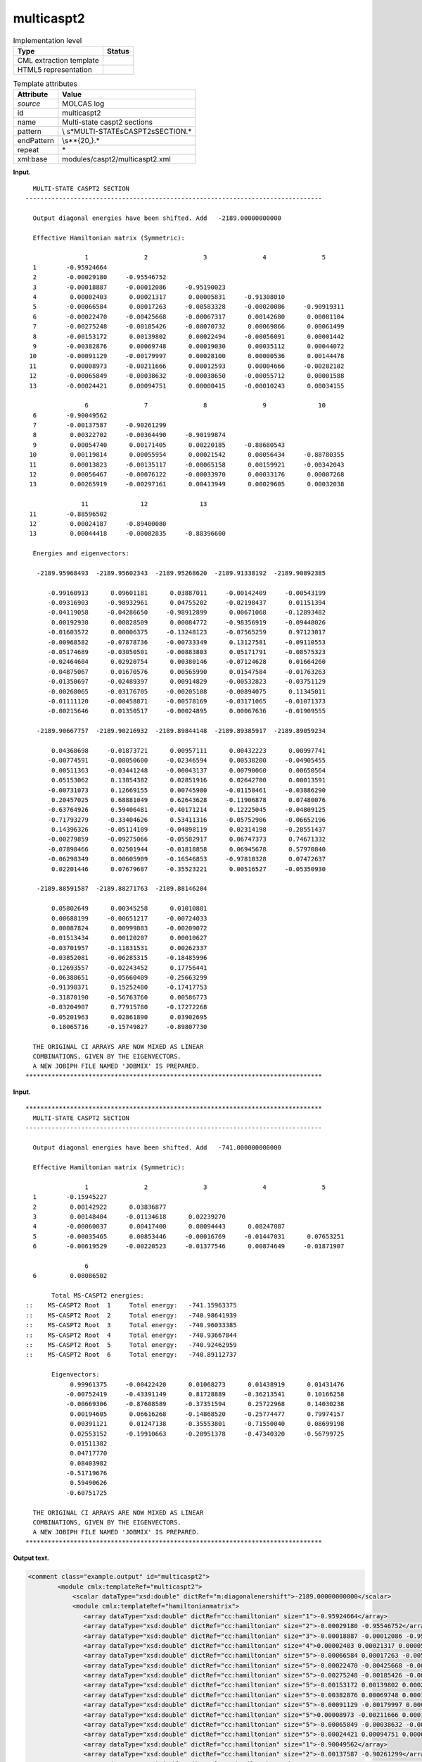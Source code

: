 .. _multicaspt2-d3e23105:

multicaspt2
===========

.. table:: Implementation level

   +-----------------------------------+-----------------------------------+
   | Type                              | Status                            |
   +===================================+===================================+
   | CML extraction template           | |image0|                          |
   +-----------------------------------+-----------------------------------+
   | HTML5 representation              | |image1|                          |
   +-----------------------------------+-----------------------------------+

.. table:: Template attributes

   +-----------------------------------+-----------------------------------+
   | Attribute                         | Value                             |
   +===================================+===================================+
   | *source*                          | MOLCAS log                        |
   +-----------------------------------+-----------------------------------+
   | id                                | multicaspt2                       |
   +-----------------------------------+-----------------------------------+
   | name                              | Multi-state caspt2 sections       |
   +-----------------------------------+-----------------------------------+
   | pattern                           | \\                                |
   |                                   | s*MULTI-STATE\sCASPT2\sSECTION.\* |
   +-----------------------------------+-----------------------------------+
   | endPattern                        | \\s*\*{20,}.\*                    |
   +-----------------------------------+-----------------------------------+
   | repeat                            | \*                                |
   +-----------------------------------+-----------------------------------+
   | xml:base                          | modules/caspt2/multicaspt2.xml    |
   +-----------------------------------+-----------------------------------+

**Input.**

::

     MULTI-STATE CASPT2 SECTION
   --------------------------------------------------------------------------------
    
     Output diagonal energies have been shifted. Add   -2189.00000000000     
    
     Effective Hamiltonian matrix (Symmetric):
    
                   1               2               3               4               5
     1        -0.95924664
     2        -0.00029180     -0.95546752
     3        -0.00018887     -0.00012086     -0.95190023
     4         0.00002403      0.00021317      0.00005831     -0.91308010
     5        -0.00066584      0.00017263     -0.00583328     -0.00020086     -0.90919311
     6        -0.00022470     -0.00425668     -0.00067317      0.00142680      0.00081104
     7        -0.00275248     -0.00185426     -0.00070732      0.00069866      0.00061499
     8        -0.00153172      0.00139802      0.00022494     -0.00056091      0.00001442
     9        -0.00382876      0.00069748      0.00019030      0.00035112      0.00044072
    10        -0.00091129     -0.00179997      0.00028100      0.00000536      0.00144478
    11         0.00008973     -0.00211666      0.00012593      0.00004666     -0.00282182
    12        -0.00065849     -0.00038632     -0.00038650     -0.00055712      0.00001588
    13        -0.00024421      0.00094751      0.00000415     -0.00010243      0.00034155
    
                   6               7               8               9              10
     6        -0.90049562
     7        -0.00137587     -0.90261299
     8         0.00322702     -0.00364490     -0.90199874
     9         0.00054740      0.00171405      0.00220185     -0.88680543
    10         0.00119814      0.00055954      0.00021542      0.00056434     -0.88780355
    11         0.00013823     -0.00135117     -0.00065158      0.00159921     -0.00342043
    12         0.00056467     -0.00076122     -0.00033970      0.00033176      0.00007268
    13         0.00265919     -0.00297161      0.00413949      0.00029605      0.00032038
    
                  11              12              13
    11        -0.88596502
    12         0.00024187     -0.89400080
    13         0.00044418     -0.00082835     -0.88396600
    
     Energies and eigenvectors:
    
      -2189.95968493  -2189.95602343  -2189.95268620  -2189.91338192  -2189.90892385
    
         -0.99160913      0.09601181      0.03887011     -0.00142409     -0.00543199
         -0.09316903     -0.98932961      0.04755202     -0.02198437      0.01151394
         -0.04119058     -0.04286650     -0.98912899      0.00671068     -0.12893482
          0.00192938      0.00828509      0.00084772     -0.98356919     -0.09448026
         -0.01603572      0.00006375     -0.13248123     -0.07565259      0.97123017
         -0.00968582     -0.07878736     -0.00733349      0.13127581     -0.09110553
         -0.05174689     -0.03050501     -0.00883803      0.05171791     -0.08575323
         -0.02464604      0.02920754      0.00380146     -0.07124628      0.01664260
         -0.04875067      0.01670576      0.00565990      0.01547584     -0.01763263
         -0.01350697     -0.02489397      0.00914829     -0.00532823     -0.03751129
         -0.00268065     -0.03176705     -0.00205108     -0.00894075      0.11345011
         -0.01111120     -0.00458871     -0.00578169     -0.03171065     -0.01071373
         -0.00215646      0.01350517     -0.00024895      0.00067636     -0.01909555
    
      -2189.90667757  -2189.90216932  -2189.89844148  -2189.89385917  -2189.89059234
    
          0.04368698     -0.01873721      0.00957111      0.00432223      0.00997741
         -0.00774591     -0.08050600     -0.02346594      0.00538200     -0.04905455
          0.00511363     -0.03441248     -0.00043137      0.00790060      0.00650564
          0.05153062      0.13854382      0.02851916      0.02642700      0.00013591
         -0.00731073      0.12669155      0.00745980     -0.01158461     -0.03886290
          0.20457025      0.68881049      0.62643628     -0.11906878      0.07480076
         -0.63764926      0.59406481     -0.40171214      0.12225045     -0.04809125
         -0.71793279     -0.33404626      0.53411316     -0.05752906     -0.06652196
          0.14396326     -0.05114109     -0.04898119      0.02314198     -0.28551437
         -0.00279859     -0.09275066     -0.05582917      0.06747373      0.74671332
         -0.07898466      0.02501944     -0.01818858      0.06945678      0.57970840
         -0.06298349      0.00605909     -0.16546853     -0.97810328      0.07472637
          0.02201446      0.07679687     -0.35523221      0.00516527     -0.05350930
    
      -2189.88591587  -2189.88271763  -2189.88146204
    
          0.05802649      0.00345258      0.01010881
          0.00688199     -0.00651217     -0.00724033
          0.00087824      0.00999883     -0.00209072
         -0.01513434      0.00120207      0.00010627
         -0.03701957     -0.11831531      0.00262337
         -0.03852081     -0.06285315     -0.18485996
         -0.12693557     -0.02243452      0.17756441
         -0.06388651     -0.05660409     -0.25663299
         -0.91398371      0.15252480     -0.17417753
         -0.31870190     -0.56763760      0.00586773
         -0.03204907      0.77915780     -0.17272268
         -0.05201963      0.02861890      0.03902695
          0.18065716     -0.15749827     -0.89807730
    
     THE ORIGINAL CI ARRAYS ARE NOW MIXED AS LINEAR
     COMBINATIONS, GIVEN BY THE EIGENVECTORS.
     A NEW JOBIPH FILE NAMED 'JOBMIX' IS PREPARED.
   ********************************************************************************    
       

**Input.**

::

   ********************************************************************************
     MULTI-STATE CASPT2 SECTION
   --------------------------------------------------------------------------------

     Output diagonal energies have been shifted. Add   -741.000000000000

     Effective Hamiltonian matrix (Symmetric):

                   1               2               3               4               5
     1        -0.15945227
     2         0.00142922      0.03836877
     3         0.00148404     -0.01134618      0.02239270
     4        -0.00060037      0.00417400      0.00094443      0.08247087
     5        -0.00035465      0.00853446     -0.00016769     -0.01447031      0.07653251
     6        -0.00619529     -0.00220523     -0.01377546      0.00874649     -0.01871907

                   6
     6         0.08086502

          Total MS-CASPT2 energies:
   ::    MS-CASPT2 Root  1     Total energy:   -741.15963375
   ::    MS-CASPT2 Root  2     Total energy:   -740.98641939
   ::    MS-CASPT2 Root  3     Total energy:   -740.96033385
   ::    MS-CASPT2 Root  4     Total energy:   -740.93667844
   ::    MS-CASPT2 Root  5     Total energy:   -740.92462959
   ::    MS-CASPT2 Root  6     Total energy:   -740.89112737

          Eigenvectors:
               0.99961375     -0.00422420      0.01068273      0.01438919      0.01431476
              -0.00752419     -0.43391149      0.81728889     -0.36213541      0.10166258
              -0.00669306     -0.87608589     -0.37351594      0.25722968      0.14030238
               0.00194605      0.06616268     -0.14868520     -0.25774477      0.79974157
               0.00391121      0.01247138     -0.35553801     -0.71550040      0.08699198
               0.02553152     -0.19910663     -0.20951378     -0.47340320     -0.56799725
               0.01511382
               0.04717770
               0.08403982
              -0.51719676
               0.59490626
              -0.60751725

     THE ORIGINAL CI ARRAYS ARE NOW MIXED AS LINEAR
     COMBINATIONS, GIVEN BY THE EIGENVECTORS.
     A NEW JOBIPH FILE NAMED 'JOBMIX' IS PREPARED.
   ********************************************************************************    
       

**Output text.**

.. code:: xml

   <comment class="example.output" id="multicaspt2">
           <module cmlx:templateRef="multicaspt2">
               <scalar dataType="xsd:double" dictRef="m:diagonalenershift">-2189.00000000000</scalar>
               <module cmlx:templateRef="hamiltonianmatrix">
                  <array dataType="xsd:double" dictRef="cc:hamiltonian" size="1">-0.95924664</array>
                  <array dataType="xsd:double" dictRef="cc:hamiltonian" size="2">-0.00029180 -0.95546752</array>
                  <array dataType="xsd:double" dictRef="cc:hamiltonian" size="3">-0.00018887 -0.00012086 -0.95190023</array>
                  <array dataType="xsd:double" dictRef="cc:hamiltonian" size="4">0.00002403 0.00021317 0.00005831 -0.91308010</array>
                  <array dataType="xsd:double" dictRef="cc:hamiltonian" size="5">-0.00066584 0.00017263 -0.00583328 -0.00020086 -0.90919311</array>
                  <array dataType="xsd:double" dictRef="cc:hamiltonian" size="5">-0.00022470 -0.00425668 -0.00067317 0.00142680 0.00081104</array>
                  <array dataType="xsd:double" dictRef="cc:hamiltonian" size="5">-0.00275248 -0.00185426 -0.00070732 0.00069866 0.00061499</array>
                  <array dataType="xsd:double" dictRef="cc:hamiltonian" size="5">-0.00153172 0.00139802 0.00022494 -0.00056091 0.00001442</array>
                  <array dataType="xsd:double" dictRef="cc:hamiltonian" size="5">-0.00382876 0.00069748 0.00019030 0.00035112 0.00044072</array>
                  <array dataType="xsd:double" dictRef="cc:hamiltonian" size="5">-0.00091129 -0.00179997 0.00028100 0.00000536 0.00144478</array>
                  <array dataType="xsd:double" dictRef="cc:hamiltonian" size="5">0.00008973 -0.00211666 0.00012593 0.00004666 -0.00282182</array>
                  <array dataType="xsd:double" dictRef="cc:hamiltonian" size="5">-0.00065849 -0.00038632 -0.00038650 -0.00055712 0.00001588</array>
                  <array dataType="xsd:double" dictRef="cc:hamiltonian" size="5">-0.00024421 0.00094751 0.00000415 -0.00010243 0.00034155</array>
                  <array dataType="xsd:double" dictRef="cc:hamiltonian" size="1">-0.90049562</array>
                  <array dataType="xsd:double" dictRef="cc:hamiltonian" size="2">-0.00137587 -0.90261299</array>
                  <array dataType="xsd:double" dictRef="cc:hamiltonian" size="3">0.00322702 -0.00364490 -0.90199874</array>
                  <array dataType="xsd:double" dictRef="cc:hamiltonian" size="4">0.00054740 0.00171405 0.00220185 -0.88680543</array>
                  <array dataType="xsd:double" dictRef="cc:hamiltonian" size="5">0.00119814 0.00055954 0.00021542 0.00056434 -0.88780355</array>
                  <array dataType="xsd:double" dictRef="cc:hamiltonian" size="5">0.00013823 -0.00135117 -0.00065158 0.00159921 -0.00342043</array>
                  <array dataType="xsd:double" dictRef="cc:hamiltonian" size="5">0.00056467 -0.00076122 -0.00033970 0.00033176 0.00007268</array>
                  <array dataType="xsd:double" dictRef="cc:hamiltonian" size="5">0.00265919 -0.00297161 0.00413949 0.00029605 0.00032038</array>
                  <array dataType="xsd:double" dictRef="cc:hamiltonian" size="1">-0.88596502</array>
                  <array dataType="xsd:double" dictRef="cc:hamiltonian" size="2">0.00024187 -0.89400080</array>
                  <array dataType="xsd:double" dictRef="cc:hamiltonian" size="3">0.00044418 -0.00082835 -0.88396600</array>
               </module>
               <module cmlx:templateRef="eigenvectors">
                  <array dataType="xsd:double" dictRef="m:rootenergy" size="5">-2189.95968493 -2189.95602343 -2189.95268620 -2189.91338192 -2189.90892385</array>
                  <array dataType="xsd:double" dictRef="m:eigenvector" size="13">-0.99160913 -0.09316903 -0.04119058 0.00192938 -0.01603572 -0.00968582 -0.05174689 -0.02464604 -0.04875067 -0.01350697 -0.00268065 -0.01111120 -0.00215646</array>
                  <array dataType="xsd:double" dictRef="m:eigenvector" size="13">0.09601181 -0.98932961 -0.04286650 0.00828509 0.00006375 -0.07878736 -0.03050501 0.02920754 0.01670576 -0.02489397 -0.03176705 -0.00458871 0.01350517</array>
                  <array dataType="xsd:double" dictRef="m:eigenvector" size="13">0.03887011 0.04755202 -0.98912899 0.00084772 -0.13248123 -0.00733349 -0.00883803 0.00380146 0.00565990 0.00914829 -0.00205108 -0.00578169 -0.00024895</array>
                  <array dataType="xsd:double" dictRef="m:eigenvector" size="13">-0.00142409 -0.02198437 0.00671068 -0.98356919 -0.07565259 0.13127581 0.05171791 -0.07124628 0.01547584 -0.00532823 -0.00894075 -0.03171065 0.00067636</array>
                  <array dataType="xsd:double" dictRef="m:eigenvector" size="13">-0.00543199 0.01151394 -0.12893482 -0.09448026 0.97123017 -0.09110553 -0.08575323 0.01664260 -0.01763263 -0.03751129 0.11345011 -0.01071373 -0.01909555</array>
                  <array dataType="xsd:double" dictRef="m:rootenergy" size="5">-2189.90667757 -2189.90216932 -2189.89844148 -2189.89385917 -2189.89059234</array>
                  <array dataType="xsd:double" dictRef="m:eigenvector" size="13">0.04368698 -0.00774591 0.00511363 0.05153062 -0.00731073 0.20457025 -0.63764926 -0.71793279 0.14396326 -0.00279859 -0.07898466 -0.06298349 0.02201446</array>
                  <array dataType="xsd:double" dictRef="m:eigenvector" size="13">-0.01873721 -0.08050600 -0.03441248 0.13854382 0.12669155 0.68881049 0.59406481 -0.33404626 -0.05114109 -0.09275066 0.02501944 0.00605909 0.07679687</array>
                  <array dataType="xsd:double" dictRef="m:eigenvector" size="13">0.00957111 -0.02346594 -0.00043137 0.02851916 0.00745980 0.62643628 -0.40171214 0.53411316 -0.04898119 -0.05582917 -0.01818858 -0.16546853 -0.35523221</array>
                  <array dataType="xsd:double" dictRef="m:eigenvector" size="13">0.00432223 0.00538200 0.00790060 0.02642700 -0.01158461 -0.11906878 0.12225045 -0.05752906 0.02314198 0.06747373 0.06945678 -0.97810328 0.00516527</array>
                  <array dataType="xsd:double" dictRef="m:eigenvector" size="13">0.00997741 -0.04905455 0.00650564 0.00013591 -0.03886290 0.07480076 -0.04809125 -0.06652196 -0.28551437 0.74671332 0.57970840 0.07472637 -0.05350930</array>
                  <array dataType="xsd:double" dictRef="m:rootenergy" size="3">-2189.88591587 -2189.88271763 -2189.88146204</array>
                  <array dataType="xsd:double" dictRef="m:eigenvector" size="13">0.05802649 0.00688199 0.00087824 -0.01513434 -0.03701957 -0.03852081 -0.12693557 -0.06388651 -0.91398371 -0.31870190 -0.03204907 -0.05201963 0.18065716</array>
                  <array dataType="xsd:double" dictRef="m:eigenvector" size="13">0.00345258 -0.00651217 0.00999883 0.00120207 -0.11831531 -0.06285315 -0.02243452 -0.05660409 0.15252480 -0.56763760 0.77915780 0.02861890 -0.15749827</array>
                  <array dataType="xsd:double" dictRef="m:eigenvector" size="13">0.01010881 -0.00724033 -0.00209072 0.00010627 0.00262337 -0.18485996 0.17756441 -0.25663299 -0.17417753 0.00586773 -0.17272268 0.03902695 -0.89807730</array>
               </module>
            </module>                
       </comment>

**Output text.**

.. code:: xml

   <comment class="example.output" id="multicaspt2_2">
               <module cmlx:templateRef="multicaspt2">
               <scalar dataType="xsd:double" dictRef="m:diagonalenershift">-741.000000000000</scalar>
               <module cmlx:templateRef="hamiltonianmatrix">
                  <array dataType="xsd:double" dictRef="cc:hamiltonian" size="1">-0.15945227</array>
                  <array dataType="xsd:double" dictRef="cc:hamiltonian" size="2">0.00142922 0.03836877</array>
                  <array dataType="xsd:double" dictRef="cc:hamiltonian" size="3">0.00148404 -0.01134618 0.02239270</array>
                  <array dataType="xsd:double" dictRef="cc:hamiltonian" size="4">-0.00060037 0.00417400 0.00094443 0.08247087</array>
                  <array dataType="xsd:double" dictRef="cc:hamiltonian" size="5">-0.00035465 0.00853446 -0.00016769 -0.01447031 0.07653251</array>
                  <array dataType="xsd:double" dictRef="cc:hamiltonian" size="5">-0.00619529 -0.00220523 -0.01377546 0.00874649 -0.01871907</array>
                  <array dataType="xsd:double" dictRef="cc:hamiltonian" size="1">0.08086502</array>
               </module>
               <module cmlx:templateRef="ms-caspt2">
                  <array dataType="xsd:integer" dictRef="m:root" size="6">1 2 3 4 5 6</array>
                  <array dataType="xsd:double" dictRef="m:mscaspt2energy" size="6">-741.15963375 -740.98641939 -740.96033385 -740.93667844 -740.92462959 -740.89112737</array>
               </module>
               <module cmlx:templateRef="eigenvectors">
                  <array dataType="xsd:double" dictRef="m:eigenvector" size="12">0.99961375 -0.00752419 -0.00669306 0.00194605 0.00391121 0.02553152 0.01511382 0.04717770 0.08403982 -0.51719676 0.59490626 -0.60751725</array>
                  <array dataType="xsd:double" dictRef="m:eigenvector" size="6">-0.00422420 -0.43391149 -0.87608589 0.06616268 0.01247138 -0.19910663</array>
                  <array dataType="xsd:double" dictRef="m:eigenvector" size="6">0.01068273 0.81728889 -0.37351594 -0.14868520 -0.35553801 -0.20951378</array>
                  <array dataType="xsd:double" dictRef="m:eigenvector" size="6">0.01438919 -0.36213541 0.25722968 -0.25774477 -0.71550040 -0.47340320</array>
                  <array dataType="xsd:double" dictRef="m:eigenvector" size="6">0.01431476 0.10166258 0.14030238 0.79974157 0.08699198 -0.56799725</array>
               </module>
            </module>
     
       </comment>

**Template definition.**

.. code:: xml

   <templateList>  <template pattern="\s*Output\sdiagonal\senergies\shave\sbeen\sshifted\.\sAdd.*" endPattern=".*">    <record>\s*Output\sdiagonal\senergies\shave\sbeen\sshifted\.\sAdd{F,m:diagonalenershift}</record>    <transform process="pullup" xpath=".//cml:scalar[@dictRef='m:diagonalenershift']" repeat="2" />      
           </template>  <template id="hamiltonianmatrix" pattern="\s*Effective\sHamiltonian\smatrix\s\(Symmetric\):.*" endPattern="\s*$\s*[a-zA-Z].*">    <record repeat="2" />    <templateList>      <template pattern="\s{14,}[0-9].*" endPattern="\s*" endPattern2="~" repeat="*">        <record />        <record repeat="*">{I,cc:dummy}{1_6F,cc:hamiltonian}</record>                          
                   </template>
               </templateList>    <transform process="move" xpath=".//cml:array" to="." />    <transform process="delete" xpath=".//cml:list" />    <transform process="delete" xpath=".//cml:module" />
           </template>  <template id="eigenvectors" pattern="\s*Energies\sand\seigenvectors:.*" endPattern="\s*[a-zA-Z].*">    <record />    <templateList>      <template pattern="\s+\S+.*$\s*" endPattern=".*\S+$.*\S+$\s*" endOffset="2" repeat="*">        <record>{1_5F,m:rootenergy}</record>        <record />        <templateList>          <template pattern="(\s+\S+){5}\s*" endPattern="~">            <record repeat="*">{F,m:eigenvector1}\s+{F,m:eigenvector2}\s+{F,m:eigenvector3}\s+{F,m:eigenvector4}\s+{F,m:eigenvector5}</record>
                           </template>          <template pattern="(\s+\S+){4}\s*" endPattern="~">            <record repeat="*">{F,m:eigenvector1}\s+{F,m:eigenvector2}\s+{F,m:eigenvector3}\s+{F,m:eigenvector4}</record>
                           </template>          <template pattern="(\s+\S+){3}\s*" endPattern="~">            <record repeat="*">{F,m:eigenvector1}\s+{F,m:eigenvector2}\s+{F,m:eigenvector3}</record>
                           </template>          <template pattern="(\s+\S+){2}\s*" endPattern="~">            <record repeat="*">{F,m:eigenvector1}\s+{F,m:eigenvector2}</record>
                           </template>          <template pattern="(\s+\S+){1}\s*" endPattern="~">            <record repeat="*">{F,m:eigenvector1}</record>
                           </template>
                       </templateList>        <transform process="createArray" xpath="." from=".//cml:scalar[@dictRef='m:eigenvector1']" dictRef="m:eigenvector" />        <transform process="createArray" xpath="." from=".//cml:scalar[@dictRef='m:eigenvector2']" dictRef="m:eigenvector" />        <transform process="createArray" xpath="." from=".//cml:scalar[@dictRef='m:eigenvector3']" dictRef="m:eigenvector" />        <transform process="createArray" xpath="." from=".//cml:scalar[@dictRef='m:eigenvector4']" dictRef="m:eigenvector" />        <transform process="createArray" xpath="." from=".//cml:scalar[@dictRef='m:eigenvector5']" dictRef="m:eigenvector" />                    
                   </template>
               </templateList>    <transform process="move" xpath=".//cml:array" to="." />    <transform process="delete" xpath=".//cml:list" />    <transform process="delete" xpath=".//cml:module" />           
           </template>  <template id="eigenvectors" pattern="\s*Eigenvectors:.*" endPattern="\s*[a-zA-Z].*" endPattern2="~">    <record />    <templateList>      <template id="section" pattern="\s+\S+.*" endPattern=".*\S+$.*\S+$\s*" endOffset="2" repeat="*">        <templateList>          <template pattern="(\s+\S+){5}\s*" endPattern=".*" endPattern2="~" repeat="*">            <record>{F,m:eigenvector1}\s+{F,m:eigenvector2}\s+{F,m:eigenvector3}\s+{F,m:eigenvector4}\s+{F,m:eigenvector5}</record>
                           </template>          <template pattern="(\s+\S+){4}\s*" endPattern=".*" endPattern2="~" repeat="*">            <record>{F,m:eigenvector1}\s+{F,m:eigenvector2}\s+{F,m:eigenvector3}\s+{F,m:eigenvector4}</record>
                           </template>          <template pattern="(\s+\S+){3}\s*" endPattern=".*" endPattern2="~" repeat="*">            <record>{F,m:eigenvector1}\s+{F,m:eigenvector2}\s+{F,m:eigenvector3}</record>
                           </template>          <template pattern="(\s+\S+){2}\s*" endPattern=".*" endPattern2="~" repeat="*">            <record>{F,m:eigenvector1}\s+{F,m:eigenvector2}</record>
                           </template>          <template pattern="(\s+\S+){1}\s*" endPattern=".*" endPattern2="~" repeat="*">            <record>{F,m:eigenvector1}</record>
                           </template>
                       </templateList>        <transform process="createArray" xpath="." from=".//cml:scalar[@dictRef='m:eigenvector1']" dictRef="m:eigenvector" />        <transform process="createArray" xpath="." from=".//cml:scalar[@dictRef='m:eigenvector2']" dictRef="m:eigenvector" />        <transform process="createArray" xpath="." from=".//cml:scalar[@dictRef='m:eigenvector3']" dictRef="m:eigenvector" />        <transform process="createArray" xpath="." from=".//cml:scalar[@dictRef='m:eigenvector4']" dictRef="m:eigenvector" />        <transform process="createArray" xpath="." from=".//cml:scalar[@dictRef='m:eigenvector5']" dictRef="m:eigenvector" />                                        
                   </template>               
               </templateList>    <transform process="move" xpath=".//cml:array" to="." />    <transform process="delete" xpath=".//cml:list" />    <transform process="delete" xpath=".//cml:module" />           
           </template>  <transform process="delete" xpath=".//cml:list[count(*)=0]" />  <transform process="delete" xpath=".//cml:module[count(*)=0]" />  <template id="ms-caspt2" pattern="\s*Total\sMS-CASPT2\senergies.*" endPattern="\s*">    <record />    <record makeArray="true" repeat="*">.*MS-CASPT2\sRoot{I,m:root}Total\senergy:{F,m:mscaspt2energy}</record>    <transform process="move" xpath=".//cml:array" to="." />    <transform process="delete" xpath=".//cml:list" />
           </template>
                   
       </templateList>

.. |image0| image:: ../../imgs/Total.png
.. |image1| image:: ../../imgs/Total.png
